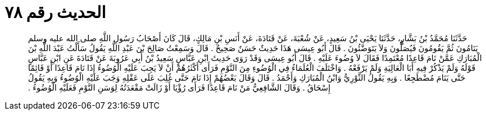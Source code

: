 
= الحديث رقم ٧٨

[quote.hadith]
حَدَّثَنَا مُحَمَّدُ بْنُ بَشَّارٍ، حَدَّثَنَا يَحْيَى بْنُ سَعِيدٍ، عَنْ شُعْبَةَ، عَنْ قَتَادَةَ، عَنْ أَنَسِ بْنِ مَالِكٍ، قَالَ كَانَ أَصْحَابُ رَسُولِ اللَّهِ صلى الله عليه وسلم يَنَامُونَ ثُمَّ يَقُومُونَ فَيُصَلُّونَ وَلاَ يَتَوَضَّئُونَ ‏.‏ قَالَ أَبُو عِيسَى هَذَا حَدِيثٌ حَسَنٌ صَحِيحٌ ‏.‏ قَالَ وَسَمِعْتُ صَالِحَ بْنَ عَبْدِ اللَّهِ يَقُولُ سَأَلْتُ عَبْدَ اللَّهِ بْنَ الْمُبَارَكِ عَمَّنْ نَامَ قَاعِدًا مُعْتَمِدًا فَقَالَ لاَ وُضُوءَ عَلَيْهِ ‏.‏ قَالَ أَبُو عِيسَى وَقَدْ رَوَى حَدِيثَ ابْنِ عَبَّاسٍ سَعِيدُ بْنُ أَبِي عَرُوبَةَ عَنْ قَتَادَةَ عَنِ ابْنِ عَبَّاسٍ قَوْلَهُ وَلَمْ يَذْكُرْ فِيهِ أَبَا الْعَالِيَةِ وَلَمْ يَرْفَعْهُ ‏.‏ وَاخْتَلَفَ الْعُلَمَاءُ فِي الْوُضُوءِ مِنَ النَّوْمِ فَرَأَى أَكْثَرُهُمْ أَنْ لاَ يَجِبَ عَلَيْهِ الْوُضُوءُ إِذَا نَامَ قَاعِدًا أَوْ قَائِمًا حَتَّى يَنَامَ مُضْطَجِعًا ‏.‏ وَبِهِ يَقُولُ الثَّوْرِيُّ وَابْنُ الْمُبَارَكِ وَأَحْمَدُ ‏.‏ قَالَ وَقَالَ بَعْضُهُمْ إِذَا نَامَ حَتَّى غُلِبَ عَلَى عَقْلِهِ وَجَبَ عَلَيْهِ الْوُضُوءُ وَبِهِ يَقُولُ إِسْحَاقُ ‏.‏ وَقَالَ الشَّافِعِيُّ مَنْ نَامَ قَاعِدًا فَرَأَى رُؤْيَا أَوْ زَالَتْ مَقْعَدَتُهُ لِوَسَنِ النَّوْمِ فَعَلَيْهِ الْوُضُوءُ ‏.‏
